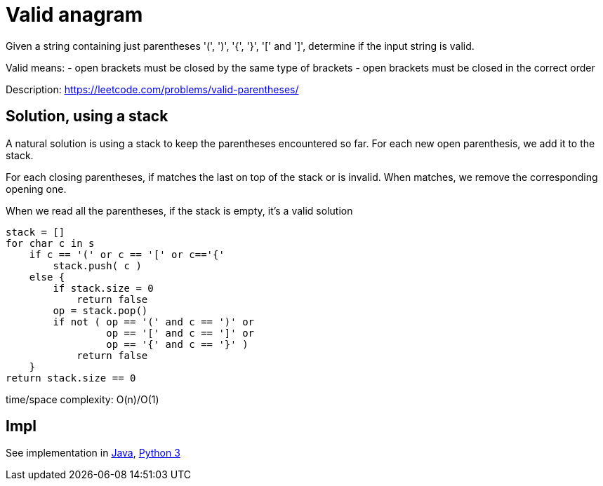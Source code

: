 = Valid anagram

Given a string containing just parentheses '(', ')', '{', '}', '[' and ']', determine if the input string is valid.

Valid means: 
- open brackets must be closed by the same type of brackets
- open brackets must be closed in the correct order


Description: https://leetcode.com/problems/valid-parentheses/

== Solution, using a stack 

A natural solution is using a stack to keep the parentheses encountered so far. 
For each new open parenthesis, we add it to the stack. 

For each closing parentheses, if matches the last on top of the stack or is invalid. When matches, we remove the corresponding opening one.

When we read all the parentheses, if the stack is empty, it's a valid solution


----
stack = []
for char c in s
    if c == '(' or c == '[' or c=='{'
        stack.push( c )
    else {
        if stack.size = 0
            return false
        op = stack.pop()
        if not ( op == '(' and c == ')' or 
                 op == '[' and c == ']' or 
                 op == '{' and c == '}' )
            return false
    }
return stack.size == 0
----

time/space complexity: O(n)/O(1)

== Impl

See implementation in link:Solution.java[Java], link:Solution.py[Python 3] 